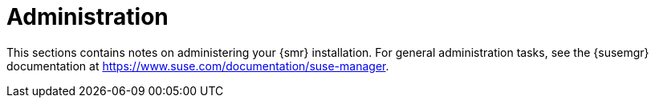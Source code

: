 [[retail-admin]]
= Administration

This sections contains notes on administering your {smr} installation.
For general administration tasks, see the {susemgr} documentation at https://www.suse.com/documentation/suse-manager.
